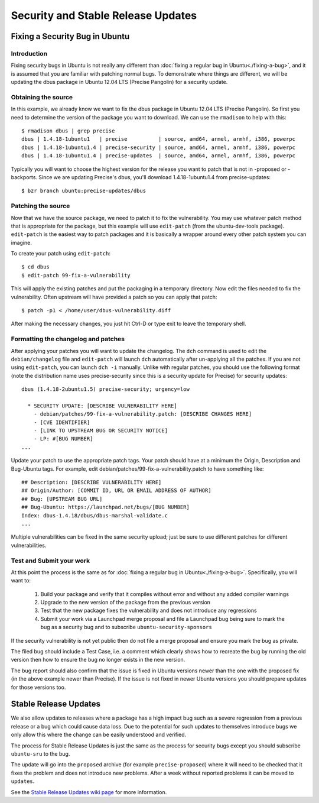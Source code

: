 ===================================
Security and Stable Release Updates
===================================

Fixing a Security Bug in Ubuntu
-------------------------------

Introduction
============

Fixing security bugs in Ubuntu is not really any different than :doc:`fixing a
regular bug in Ubuntu<./fixing-a-bug>`, and it is assumed that you are familiar
with patching normal bugs. To demonstrate where things are different, we will
be updating the dbus package in Ubuntu 12.04 LTS (Precise Pangolin) for a security
update.


Obtaining the source
====================

In this example, we already know we want to fix the dbus package in Ubuntu
12.04 LTS (Precise Pangolin). So first you need to determine the version of the
package you want to download. We can use the ``rmadison`` to help with this::

    $ rmadison dbus | grep precise
    dbus | 1.4.18-1ubuntu1   | precise          | source, amd64, armel, armhf, i386, powerpc
    dbus | 1.4.18-1ubuntu1.4 | precise-security | source, amd64, armel, armhf, i386, powerpc
    dbus | 1.4.18-1ubuntu1.4 | precise-updates  | source, amd64, armel, armhf, i386, powerpc

Typically you will want to choose the highest version for the release you want
to patch that is not in -proposed or -backports. Since we are updating Precise's
dbus, you'll download 1.4.18-1ubuntu1.4 from precise-updates::

    $ bzr branch ubuntu:precise-updates/dbus


Patching the source
===================
Now that we have the source package, we need to patch it to fix the
vulnerability. You may use whatever patch method that is appropriate for the
package, but this example will use ``edit-patch`` (from the ubuntu-dev-tools
package). ``edit-patch`` is the easiest way to patch packages and it is
basically a wrapper around every other patch system you can imagine.

To create your patch using ``edit-patch``::

    $ cd dbus
    $ edit-patch 99-fix-a-vulnerability

This will apply the existing patches and put the packaging in a temporary
directory. Now edit the files needed to fix the vulnerability.  Often upstream
will have provided a patch so you can apply that patch::

    $ patch -p1 < /home/user/dbus-vulnerability.diff

After making the necessary changes, you just hit Ctrl-D or type exit to
leave the temporary shell.

Formatting the changelog and patches
====================================

After applying your patches you will want to update the changelog. The ``dch``
command is used to edit the ``debian/changelog`` file and ``edit-patch`` will
launch ``dch`` automatically after un-applying all the patches. If you are not
using ``edit-patch``, you can launch ``dch -i`` manually. Unlike with regular
patches, you should use the following format (note the distribution name uses
precise-security since this is a security update for Precise) for security
updates::

    dbus (1.4.18-2ubuntu1.5) precise-security; urgency=low

      * SECURITY UPDATE: [DESCRIBE VULNERABILITY HERE]
        - debian/patches/99-fix-a-vulnerability.patch: [DESCRIBE CHANGES HERE]
        - [CVE IDENTIFIER]
        - [LINK TO UPSTREAM BUG OR SECURITY NOTICE]
        - LP: #[BUG NUMBER]
    ...

Update your patch to use the appropriate patch tags. Your patch should have at
a minimum the Origin, Description and Bug-Ubuntu tags. For example, edit
debian/patches/99-fix-a-vulnerability.patch to have something like::

    ## Description: [DESCRIBE VULNERABILITY HERE]
    ## Origin/Author: [COMMIT ID, URL OR EMAIL ADDRESS OF AUTHOR]
    ## Bug: [UPSTREAM BUG URL]
    ## Bug-Ubuntu: https://launchpad.net/bugs/[BUG NUMBER]
    Index: dbus-1.4.18/dbus/dbus-marshal-validate.c
    ...

Multiple vulnerabilities can be fixed in the same security upload; just be sure
to use different patches for different vulnerabilities.

Test and Submit your work
=========================

At this point the process is the same as for :doc:`fixing a regular bug in
Ubuntu<./fixing-a-bug>`. Specifically, you will want to:

 #. Build your package and verify that it compiles without error and without
    any added compiler warnings
 #. Upgrade to the new version of the package from the previous version
 #. Test that the new package fixes the vulnerability and does not introduce
    any regressions
 #. Submit your work via a Launchpad merge proposal and file a Launchpad bug
    being sure to mark the bug as a security bug and to subscribe
    ``ubuntu-security-sponsors``

If the security vulnerability is not yet public then do not file a merge
proposal and ensure you mark the bug as private.

The filed bug should include a Test Case, i.e. a comment which clearly shows how
to recreate the bug by running the old version then how to ensure the bug no
longer exists in the new version.

The bug report should also confirm that the issue is fixed in Ubuntu versions
newer than the one with the proposed fix (in the above example newer than
Precise).  If the issue is not fixed in newer Ubuntu versions you should prepare
updates for those versions too.


Stable Release Updates
-------------------------------

We also allow updates to releases where a package has a high impact bug such as
a severe regression from a previous release or a bug which could cause data
loss.  Due to the potential for such updates to themselves introduce bugs we
only allow this where the change can be easily understood and verified.

The process for Stable Release Updates is just the same as the process for
security bugs except you should subscribe ``ubuntu-sru`` to the bug.

The update will go into the ``proposed`` archive (for example
``precise-proposed``) where it will need to be checked that it fixes the problem
and does not introduce new problems.  After a week without reported problems it
can be moved to ``updates``.

See the `Stable Release Updates wiki page <SRUWiki_>`_ for more information.

.. _SRUWiki: https://wiki.ubuntu.com/StableReleaseUpdates
